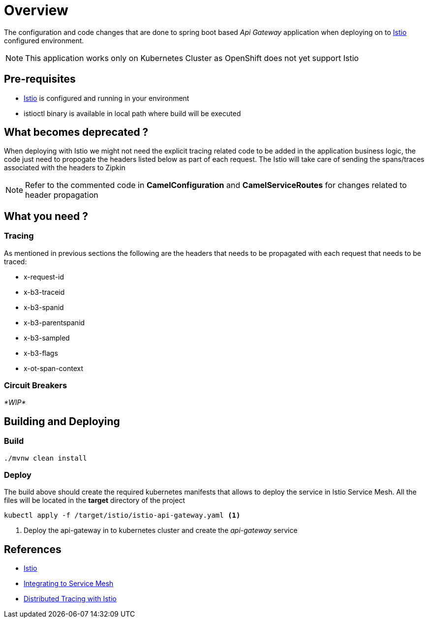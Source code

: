 :linkattrs:

= Overview

The configuration and code changes that are done to spring boot based _Api Gateway_ application when deploying on to https://istio.io/[Istio] configured
environment.

NOTE: This application works only on Kubernetes Cluster as OpenShift does not yet support Istio

== Pre-requisites

* https://istio.io/[Istio] is configured and running in your environment
* istioctl binary is available in local path where build will be executed

== What becomes deprecated ?

When deploying with Istio we might not need the explicit tracing related
code to be added in the application business logic, the code just need to propogate
the headers listed below as part of each request.  The Istio will take care of sending the
spans/traces associated with the headers to Zipkin

[NOTE]
====
Refer to the commented code in *CamelConfiguration* and *CamelServiceRoutes* for changes related to header propagation
====

== What you need ?

=== Tracing

As mentioned in previous sections the following are the headers that needs to be propagated with
each request that needs to be traced:

- x-request-id
- x-b3-traceid
- x-b3-spanid
- x-b3-parentspanid
- x-b3-sampled
- x-b3-flags
- x-ot-span-context

=== Circuit Breakers

_*WIP*_


[build-and-deploy]]
==  Building and Deploying

[[build]]
=== Build
[code,sh]
----
./mvnw clean install
----

[[deploy]]
=== Deploy

The build above should create the required kubernetes manifests that allows to deploy the service in Istio Service Mesh.
All the files will be located in the *target* directory of the project

[code,sh]
----

kubectl apply -f /target/istio/istio-api-gateway.yaml <1>

----

<1> Deploy the api-gateway in to kubernetes cluster and create the _api-gateway_ service

== References

- https://istio.io/[Istio]
- https://istio.io/docs/tasks/integrating-services-into-istio.html[Integrating to Service Mesh]
- https://istio.io/docs/tasks/zipkin-tracing.html[Distributed Tracing with Istio]





